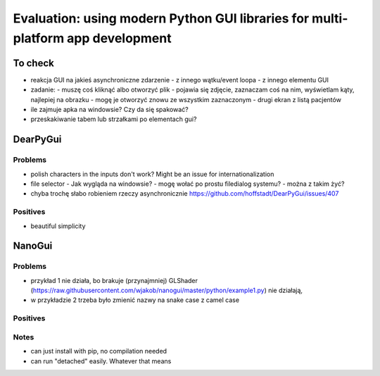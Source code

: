 Evaluation: using modern Python GUI libraries for multi-platform app development
================================================================================

.. post::
   :author: Michal Bultrowicz
   :tags: Python, GUI, Windows, Linux, MacOS

To check
--------

- reakcja GUI na jakieś asynchroniczne zdarzenie
  - z innego wątku/event loopa
  - z innego elementu GUI
- zadanie:
  - muszę coś kliknąć albo otworzyć plik
  - pojawia się zdjęcie, zaznaczam coś na nim, wyświetlam kąty, najlepiej na obrazku
  - mogę je otworzyć znowu ze wszystkim zaznaczonym
  - drugi ekran z listą pacjentów
- ile zajmuje apka na windowsie? Czy da się spakować?
- przeskakiwanie tabem lub strzałkami po elementach gui?


DearPyGui
---------

Problems
~~~~~~~~

- polish characters in the inputs don't work? Might be an issue for internationalization
- file selector
  - Jak wygląda na windowsie?
  - mogę wołać po prostu filedialog systemu?
  - można z takim żyć?
- chyba trochę słabo robieniem rzeczy asynchronicznie https://github.com/hoffstadt/DearPyGui/issues/407

Positives
~~~~~~~~~

- beautiful simplicity


NanoGui
-------

Problems
~~~~~~~~

- przykład 1 nie działa, bo brakuje (przynajmniej) GLShader (https://raw.githubusercontent.com/wjakob/nanogui/master/python/example1.py) nie działają,
- w przykładzie 2 trzeba było zmienić nazwy na snake case z camel case


Positives
~~~~~~~~~

Notes
~~~~~

- can just install with pip, no compilation needed
- can run "detached" easily. Whatever that means
